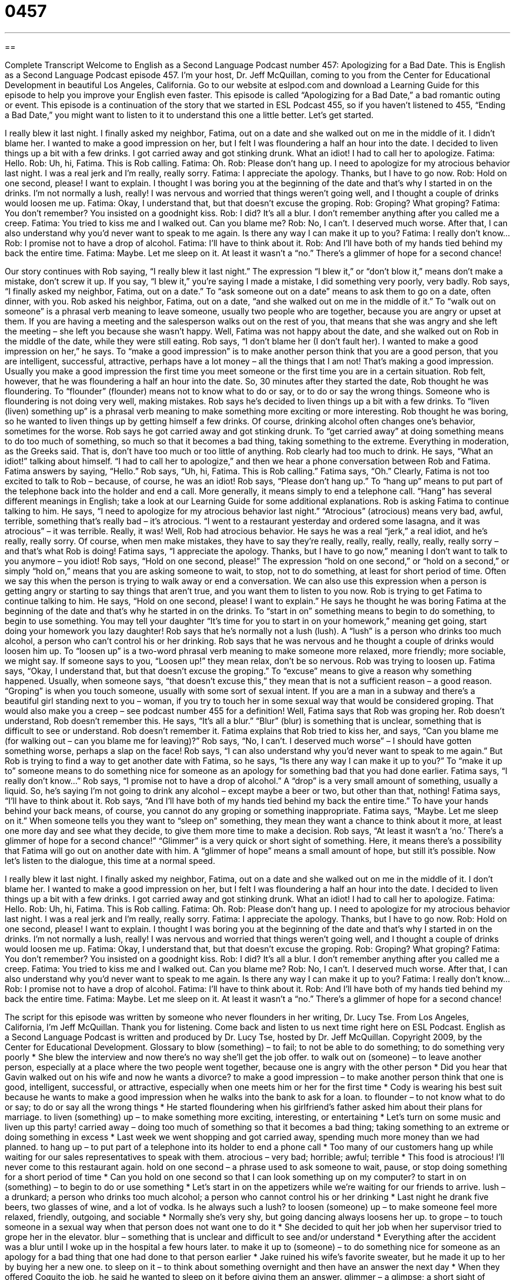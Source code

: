 = 0457
:toc: left
:toclevels: 3
:sectnums:
:stylesheet: ../../../myAdocCss.css

'''

== 

Complete Transcript
Welcome to English as a Second Language Podcast number 457: Apologizing for a Bad Date.
This is English as a Second Language Podcast episode 457. I’m your host, Dr. Jeff McQuillan, coming to you from the Center for Educational Development in beautiful Los Angeles, California.
Go to our website at eslpod.com and download a Learning Guide for this episode to help you improve your English even faster.
This episode is called “Apologizing for a Bad Date,” a bad romantic outing or event. This episode is a continuation of the story that we started in ESL Podcast 455, so if you haven’t listened to 455, “Ending a Bad Date,” you might want to listen to it to understand this one a little better. Let’s get started.
[start of dialogue]
I really blew it last night. I finally asked my neighbor, Fatima, out on a date and she walked out on me in the middle of it.
I didn’t blame her. I wanted to make a good impression on her, but I felt I was floundering a half an hour into the date. I decided to liven things up a bit with a few drinks. I got carried away and got stinking drunk. What an idiot! I had to call her to apologize.
Fatima: Hello.
Rob: Uh, hi, Fatima. This is Rob calling.
Fatima: Oh.
Rob: Please don’t hang up. I need to apologize for my atrocious behavior last night. I was a real jerk and I’m really, really sorry.
Fatima: I appreciate the apology. Thanks, but I have to go now.
Rob: Hold on one second, please! I want to explain. I thought I was boring you at the beginning of the date and that’s why I started in on the drinks. I’m not normally a lush, really! I was nervous and worried that things weren’t going well, and I thought a couple of drinks would loosen me up.
Fatima: Okay, I understand that, but that doesn’t excuse the groping.
Rob: Groping? What groping?
Fatima: You don’t remember? You insisted on a goodnight kiss.
Rob: I did? It’s all a blur. I don’t remember anything after you called me a creep.
Fatima: You tried to kiss me and I walked out. Can you blame me?
Rob: No, I can’t. I deserved much worse. After that, I can also understand why you’d never want to speak to me again. Is there any way I can make it up to you?
Fatima: I really don’t know…
Rob: I promise not to have a drop of alcohol.
Fatima: I’ll have to think about it.
Rob: And I’ll have both of my hands tied behind my back the entire time.
Fatima: Maybe. Let me sleep on it.
At least it wasn’t a “no.” There’s a glimmer of hope for a second chance!
[end of dialogue]
Our story continues with Rob saying, “I really blew it last night.” The expression “I blew it,” or “don’t blow it,” means don’t make a mistake, don’t screw it up. If you say, “I blew it,” you’re saying I made a mistake, I did something very poorly, very badly. Rob says, “I finally asked my neighbor, Fatima, out on a date.” To “ask someone out on a date” means to ask them to go on a date, often dinner, with you. Rob asked his neighbor, Fatima, out on a date, “and she walked out on me in the middle of it.” To “walk out on someone” is a phrasal verb meaning to leave someone, usually two people who are together, because you are angry or upset at them. If you are having a meeting and the salesperson walks out on the rest of you, that means that she was angry and she left the meeting – she left you because she wasn’t happy.
Well, Fatima was not happy about the date, and she walked out on Rob in the middle of the date, while they were still eating. Rob says, “I don’t blame her (I don’t fault her). I wanted to make a good impression on her,” he says. To “make a good impression” is to make another person think that you are a good person, that you are intelligent, successful, attractive, perhaps have a lot money – all the things that I am not! That’s making a good impression. Usually you make a good impression the first time you meet someone or the first time you are in a certain situation. Rob felt, however, that he was floundering a half an hour into the date. So, 30 minutes after they started the date, Rob thought he was floundering. To “flounder” (flounder) means not to know what to do or say, or to do or say the wrong things. Someone who is floundering is not doing very well, making mistakes.
Rob says he’s decided to liven things up a bit with a few drinks. To “liven (liven) something up” is a phrasal verb meaning to make something more exciting or more interesting. Rob thought he was boring, so he wanted to liven things up by getting himself a few drinks. Of course, drinking alcohol often changes one’s behavior, sometimes for the worse. Rob says he got carried away and got stinking drunk. To “get carried away” at doing something means to do too much of something, so much so that it becomes a bad thing, taking something to the extreme. Everything in moderation, as the Greeks said. That is, don’t have too much or too little of anything. Rob clearly had too much to drink.
He says, “What an idiot!” talking about himself. “I had to call her to apologize,” and then we hear a phone conversation between Rob and Fatima. Fatima answers by saying, “Hello.” Rob says, “Uh, hi, Fatima. This is Rob calling.” Fatima says, “Oh.” Clearly, Fatima is not too excited to talk to Rob – because, of course, he was an idiot! Rob says, “Please don’t hang up.” To “hang up” means to put part of the telephone back into the holder and end a call. More generally, it means simply to end a telephone call. “Hang” has several different meanings in English; take a look at our Learning Guide for some additional explanations.
Rob is asking Fatima to continue talking to him. He says, “I need to apologize for my atrocious behavior last night.” “Atrocious” (atrocious) means very bad, awful, terrible, something that’s really bad – it’s atrocious. “I went to a restaurant yesterday and ordered some lasagna, and it was atrocious” – it was terrible. Really, it was! Well, Rob had atrocious behavior. He says he was a real “jerk,” a real idiot, and he’s really, really sorry. Of course, when men make mistakes, they have to say they’re really, really, really, really, really, really sorry – and that’s what Rob is doing!
Fatima says, “I appreciate the apology. Thanks, but I have to go now,” meaning I don’t want to talk to you anymore – you idiot! Rob says, “Hold on one second, please!” The expression “hold on one second,” or “hold on a second,” or simply “hold on,” means that you are asking someone to wait, to stop, not to do something, at least for short period of time. Often we say this when the person is trying to walk away or end a conversation. We can also use this expression when a person is getting angry or starting to say things that aren’t true, and you want them to listen to you now.
Rob is trying to get Fatima to continue talking to him. He says, “Hold on one second, please! I want to explain.” He says he thought he was boring Fatima at the beginning of the date and that’s why he started in on the drinks. To “start in on” something means to begin to do something, to begin to use something. You may tell your daughter “It’s time for you to start in on your homework,” meaning get going, start doing your homework you lazy daughter! Rob says that he’s normally not a lush (lush). A “lush” is a person who drinks too much alcohol, a person who can’t control his or her drinking. Rob says that he was nervous and he thought a couple of drinks would loosen him up. To “loosen up” is a two-word phrasal verb meaning to make someone more relaxed, more friendly; more sociable, we might say. If someone says to you, “Loosen up!” they mean relax, don’t be so nervous.
Rob was trying to loosen up. Fatima says, “Okay, I understand that, but that doesn’t excuse the groping.” To “excuse” means to give a reason why something happened. Usually, when someone says, “that doesn’t excuse this,” they mean that is not a sufficient reason – a good reason. “Groping” is when you touch someone, usually with some sort of sexual intent. If you are a man in a subway and there’s a beautiful girl standing next to you – woman, if you try to touch her in some sexual way that would be considered groping. That would also make you a creep – see podcast number 455 for a definition!
Well, Fatima says that Rob was groping her. Rob doesn’t understand, Rob doesn’t remember this. He says, “It’s all a blur.” “Blur” (blur) is something that is unclear, something that is difficult to see or understand. Rob doesn’t remember it. Fatima explains that Rob tried to kiss her, and says, “Can you blame me (for walking out – can you blame me for leaving)?” Rob says, “No, I can’t. I deserved much worse” – I should have gotten something worse, perhaps a slap on the face! Rob says, “I can also understand why you’d never want to speak to me again.” But Rob is trying to find a way to get another date with Fatima, so he says, “Is there any way I can make it up to you?” To “make it up to” someone means to do something nice for someone as an apology for something bad that you had done earlier.
Fatima says, “I really don’t know…” Rob says, “I promise not to have a drop of alcohol.” A “drop” is a very small amount of something, usually a liquid. So, he’s saying I’m not going to drink any alcohol – except maybe a beer or two, but other than that, nothing! Fatima says, “I’ll have to think about it. Rob says, “And I’ll have both of my hands tied behind my back the entire time.” To have your hands behind your back means, of course, you cannot do any groping or something inappropriate. Fatima says, “Maybe. Let me sleep on it.” When someone tells you they want to “sleep on” something, they mean they want a chance to think about it more, at least one more day and see what they decide, to give them more time to make a decision.
Rob says, “At least it wasn’t a ‘no.’ There’s a glimmer of hope for a second chance!” “Glimmer” is a very quick or short sight of something. Here, it means there’s a possibility that Fatima will go out on another date with him. A “glimmer of hope” means a small amount of hope, but still it’s possible.
Now let’s listen to the dialogue, this time at a normal speed.
[start of dialogue]
I really blew it last night. I finally asked my neighbor, Fatima, out on a date and she walked out on me in the middle of it.
I don’t blame her. I wanted to make a good impression on her, but I felt I was floundering a half an hour into the date. I decided to liven things up a bit with a few drinks. I got carried away and got stinking drunk. What an idiot! I had to call her to apologize.
Fatima: Hello.
Rob: Uh, hi, Fatima. This is Rob calling.
Fatima: Oh.
Rob: Please don’t hang up. I need to apologize for my atrocious behavior last night. I was a real jerk and I’m really, really sorry.
Fatima: I appreciate the apology. Thanks, but I have to go now.
Rob: Hold on one second, please! I want to explain. I thought I was boring you at the beginning of the date and that’s why I started in on the drinks. I’m not normally a lush, really! I was nervous and worried that things weren’t going well, and I thought a couple of drinks would loosen me up.
Fatima: Okay, I understand that, but that doesn’t excuse the groping.
Rob: Groping? What groping?
Fatima: You don’t remember? You insisted on a goodnight kiss.
Rob: I did? It’s all a blur. I don’t remember anything after you called me a creep.
Fatima: You tried to kiss me and I walked out. Can you blame me?
Rob: No, I can’t. I deserved much worse. After that, I can also understand why you’d never want to speak to me again. Is there any way I can make it up to you?
Fatima: I really don’t know…
Rob: I promise not to have a drop of alcohol.
Fatima: I’ll have to think about it.
Rob: And I’ll have both of my hands tied behind my back the entire time.
Fatima: Maybe. Let me sleep on it.
At least it wasn’t a “no.” There’s a glimmer of hope for a second chance!
[end of dialogue]
The script for this episode was written by someone who never flounders in her writing, Dr. Lucy Tse.
From Los Angeles, California, I’m Jeff McQuillan. Thank you for listening. Come back and listen to us next time right here on ESL Podcast.
English as a Second Language Podcast is written and produced by Dr. Lucy Tse, hosted by Dr. Jeff McQuillan. Copyright 2009, by the Center for Educational Development.
Glossary
to blow (something) – to fail; to not be able to do something; to do something very poorly
* She blew the interview and now there’s no way she’ll get the job offer.
to walk out on (someone) – to leave another person, especially at a place where the two people went together, because one is angry with the other person
* Did you hear that Gavin walked out on his wife and now he wants a divorce?
to make a good impression – to make another person think that one is good, intelligent, successful, or attractive, especially when one meets him or her for the first time
* Cody is wearing his best suit because he wants to make a good impression when he walks into the bank to ask for a loan.
to flounder – to not know what to do or say; to do or say all the wrong things
* He started floundering when his girlfriend’s father asked him about their plans for marriage.
to liven (something) up – to make something more exciting, interesting, or entertaining
* Let’s turn on some music and liven up this party!
carried away – doing too much of something so that it becomes a bad thing; taking something to an extreme or doing something in excess
* Last week we went shopping and got carried away, spending much more money than we had planned.
to hang up – to put part of a telephone into its holder to end a phone call
* Too many of our customers hang up while waiting for our sales representatives to speak with them.
atrocious – very bad; horrible; awful; terrible
* This food is atrocious! I’ll never come to this restaurant again.
hold on one second – a phrase used to ask someone to wait, pause, or stop doing something for a short period of time
* Can you hold on one second so that I can look something up on my computer?
to start in on (something) – to begin to do or use something
* Let’s start in on the appetizers while we’re waiting for our friends to arrive.
lush – a drunkard; a person who drinks too much alcohol; a person who cannot control his or her drinking
* Last night he drank five beers, two glasses of wine, and a lot of vodka. Is he always such a lush?
to loosen (someone) up – to make someone feel more relaxed, friendly, outgoing, and sociable
* Normally she’s very shy, but going dancing always loosens her up.
to grope – to touch someone in a sexual way when that person does not want one to do it
* She decided to quit her job when her supervisor tried to grope her in the elevator.
blur – something that is unclear and difficult to see and/or understand
* Everything after the accident was a blur until I woke up in the hospital a few hours later.
to make it up to (someone) – to do something nice for someone as an apology for a bad thing that one had done to that person earlier
* Jake ruined his wife’s favorite sweater, but he made it up to her by buying her a new one.
to sleep on it – to think about something overnight and then have an answer the next day
* When they offered Coquito the job, he said he wanted to sleep on it before giving them an answer.
glimmer – a glimpse; a short sight of something; the possibility of something
* Most of the book is pretty silly, but there’s a glimmer of genius in chapter seven.
Comprehension Questions
1. Why did Rob drink a lot on the date?
a) Because he thought it would make him feel more relaxed.
b) Because he is a lush and an alcoholic.
c) Because he was worried about the goodnight kiss.
2. Is Fatima going to date him again?
a) She’ll give him her decision tomorrow.
b) Yes, but only if he doesn’t drink or touch her.
c) No, because he is too much of a lush.
Answers at bottom.
What Else Does It Mean?
to blow it
The phrase “to blow it,” in this podcast, means to fail and not be able to do something, or to do something very poorly: “That test was really difficult and I blew it by not studying enough.” The phrase “to blow (something) off” means to decide not to do something because one thinks it is not important: “Half of the conference’s participants blew off the afternoon lecture.” The phrase “to blow (someone) off” means to treat someone as unimportant and not meet him or her as one had planned to: “He blew me off and never even called to apologize for not picking me up for our date.” Finally, the phrase “to blow off some steam” means to do something to become less angry or mad: “When he gets really stressed out and angry at work, he goes to the gym to blow off some steam.”
to hang up
In this podcast, the phrase “to hang up” means to put part of a telephone into its holder to end a phone call: “If I ever hung up on my mother like that, she would never forgive me.” The phrase “to hang by a thread” means to be in a very dangerous situation where something may or may not continue to happen: “After the accident, the doctors said that his life was hanging by a thread and they were doing everything they could to help him.” The phrase “to hang in there” is used to encourage someone and tell him or her to keep trying and not give up: “You’ve had a difficult month, but hang in there – I’m sure things will get better soon.”
Culture Note
When you’re on a bad date, you might want to walk out on your date – or run out of the room screaming. But another option is to try to “turn things around,” or do things to make your bad date become a good date.
If your date had a “rocky beginning,” or a difficult beginning, you might want to ask your date if you can have a “fresh start,” or an opportunity to pretend that the bad things never happened and start all over again. You might even start by “pretending” (acting out something that isn’t really true) to introduce yourself for the first time.
Another way to turn things around on a bad date is to go to a different “setting” (place or environment). “Changing the subject” (starting to talk about a new topic) can also be helpful, as can asking your date a lot of questions about himself or herself. Once you find a topic that your date likes, he or she will probably “open up” (become more friendly and talkative).
Finally, if you are getting really worried about being on a bad date, “take a deep breath” (slowly fill one’s lungs with air) and try to “relax” (become calm). Ask yourself why you are trying so hard. If you are nervous about trying to make a good impression, understand that it’s a “two-way street” (something that is true both ways, or for both people), and your date needs to be making a good impression on you, too.
If none of these things work, then you are truly on a bad date, and it might be a good idea to end it as soon as possible.
Comprehension Answers
1 - a
2 - a